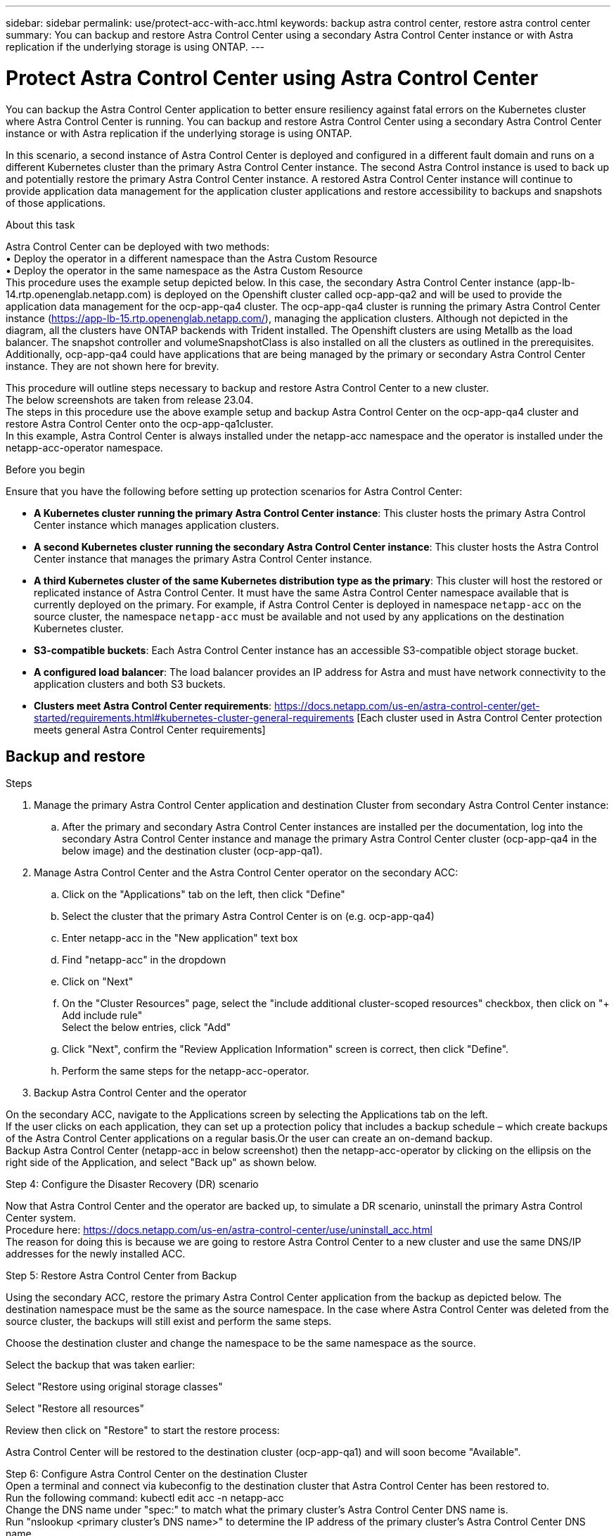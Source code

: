 ---
sidebar: sidebar
permalink: use/protect-acc-with-acc.html
keywords: backup astra control center, restore astra control center
summary: You can backup and restore Astra Control Center using a secondary Astra Control Center instance or with Astra replication if the underlying storage is using ONTAP.
---

= Protect Astra Control Center using Astra Control Center
:hardbreaks:
:icons: font
:imagesdir: ../media/use/

[.lead]
You can backup the Astra Control Center application to better ensure resiliency against fatal errors on the Kubernetes cluster where Astra Control Center is running. You can backup and restore Astra Control Center using a secondary Astra Control Center instance or with Astra replication if the underlying storage is using ONTAP.

In this scenario, a second instance of Astra Control Center is deployed and configured in a different fault domain and runs on a different Kubernetes cluster than the primary Astra Control Center instance. The second Astra Control instance is used to back up and potentially restore the primary Astra Control Center instance. A restored Astra Control Center instance will continue to provide application data management for the application cluster applications and restore accessibility to backups and snapshots of those applications.

.About this task

Astra Control Center can be deployed with two methods:
•	Deploy the operator in a different namespace than the Astra Custom Resource
•	Deploy the operator in the same namespace as the Astra Custom Resource
This procedure uses the example setup depicted below. In this case, the secondary Astra Control Center instance (app-lb-14.rtp.openenglab.netapp.com) is deployed on the Openshift cluster called ocp-app-qa2 and will be used to provide the application data management for the ocp-app-qa4 cluster. The ocp-app-qa4 cluster is running the primary Astra Control Center instance (https://app-lb-15.rtp.openenglab.netapp.com/), managing the application clusters. Although not depicted in the diagram, all the clusters have ONTAP backends with Trident installed. The Openshift clusters are using Metallb as the load balancer. The snapshot controller and volumeSnapshotClass is also installed on all the clusters as outlined in the prerequisites. Additionally, ocp-app-qa4 could have applications that are being managed by the primary or secondary Astra Control Center instance. They are not shown here for brevity. 

This procedure will outline steps necessary to backup and restore Astra Control Center to a new cluster. 
The below screenshots are taken from release 23.04.
The steps in this procedure use the above example setup and backup Astra Control Center on the ocp-app-qa4 cluster and restore Astra Control Center onto the ocp-app-qa1cluster. 
In this example, Astra Control Center is always installed under the netapp-acc namespace and the operator is installed under the netapp-acc-operator namespace.


.Before you begin

Ensure that you have the following before setting up protection scenarios for Astra Control Center:

* *A Kubernetes cluster running the primary Astra Control Center instance*: This cluster hosts the primary Astra Control Center instance which manages application clusters.
* *A second Kubernetes cluster running the secondary Astra Control Center instance*: This cluster hosts the Astra Control Center instance that manages the primary Astra Control Center instance.
* *A third Kubernetes cluster of the same Kubernetes distribution type as the primary*: This cluster will host the restored or replicated instance of Astra Control Center. It must have the same Astra Control Center namespace available that is currently deployed on the primary. For example, if Astra Control Center is deployed in namespace `netapp-acc` on the source cluster, the namespace `netapp-acc` must be available and not used by any applications on the destination Kubernetes cluster. 
* *S3-compatible buckets*: Each Astra Control Center instance has an accessible S3-compatible object storage bucket.
* *A configured load balancer*: The load balancer provides an IP address for Astra and must have network connectivity to the application clusters and both S3 buckets.
* *Clusters meet Astra Control Center requirements*: https://docs.netapp.com/us-en/astra-control-center/get-started/requirements.html#kubernetes-cluster-general-requirements [Each cluster used in Astra Control Center protection meets general Astra Control Center requirements]

== Backup and restore

.Steps

. Manage the primary Astra Control Center application and destination Cluster from secondary Astra Control Center instance:
.. After the primary and secondary Astra Control Center instances are installed per the documentation, log into the secondary Astra Control Center instance and manage the primary Astra Control Center cluster (ocp-app-qa4 in the below image) and the destination cluster (ocp-app-qa1).

. Manage Astra Control Center and the Astra Control Center operator on the secondary ACC:
.. Click on the "Applications" tab on the left, then click "Define"
.. Select the cluster that the primary Astra Control Center is on (e.g. ocp-app-qa4)
.. Enter netapp-acc in the "New application" text box
.. Find "netapp-acc" in the dropdown
.. Click on "Next"


.. On the "Cluster Resources" page, select the "include additional cluster-scoped resources" checkbox, then click on "+ Add include rule"
Select the below entries, click "Add"


.. Click "Next", confirm the "Review Application Information" screen is correct, then click "Define".
.. Perform the same steps for the netapp-acc-operator.

. Backup Astra Control Center and the operator

On the secondary ACC, navigate to the Applications screen by selecting the Applications tab on the left.
If the user clicks on each application, they can set up a protection policy that includes a backup schedule – which create backups of the Astra Control Center applications on a regular basis.Or the user can create an on-demand backup.
Backup Astra Control Center (netapp-acc in below screenshot) then the netapp-acc-operator by clicking on the ellipsis on the right side of the Application, and select "Back up" as shown below.




Step 4: Configure the Disaster Recovery (DR) scenario

Now that Astra Control Center and the operator are backed up, to simulate a DR scenario, uninstall the primary Astra Control Center system.
Procedure here: https://docs.netapp.com/us-en/astra-control-center/use/uninstall_acc.html
The reason for doing this is because we are going to restore Astra Control Center to a new cluster and use the same DNS/IP addresses for the newly installed ACC.


Step 5: Restore Astra Control Center from Backup

Using the secondary ACC, restore the primary Astra Control Center application from the backup as depicted below. The destination namespace must be the same as the source namespace. In the case where Astra Control Center was deleted from the source cluster, the backups will still exist and perform the same steps.
 


Choose the destination cluster and change the namespace to be the same namespace as the source.
 


Select the backup that was taken earlier:

Select "Restore using original storage classes"
 
Select "Restore all resources"
 
Review then click on "Restore" to start the restore process:

Astra Control Center will be restored to the destination cluster (ocp-app-qa1) and will soon become "Available".



Step 6: Configure Astra Control Center on the destination Cluster
Open a terminal and connect via kubeconfig to the destination cluster that Astra Control Center has been restored to.
Run the following command: kubectl edit acc -n netapp-acc
Change the DNS name under "spec:" to match what the primary cluster's Astra Control Center DNS name is.
Run "nslookup <primary cluster's DNS name>" to determine the IP address of the primary cluster's Astra Control Center DNS name.
Ingress configurations
There are several methods to set up Ingress for load balancing: https://docs.netapp.com/us-en/astra-control-center/get-started/install_acc.html#set-up-ingress-for-load-balancing. 

For this process, the IP address needs to be updated to be the primary cluster's IP address.  Updating the IP address will vary depending on the type of Ingress used.

The below example describes how Metallb would be updated. 

Run the command: "kubectl edit ipaddresspool.metallb.io/first-pool  -n metallb-system"
Replace the IP address in the "spec/addresses:" section with the IP address that nslookup returned, then save the deployment (:wq)
Run the command: "kubectl rollout restart deployment controller -n metallb-system" to restart the metallb controller.
Skip to the "Restore the Astra Control Center Operator" section of this document to complete the restore process.

== Protect Astra Control Center using Replication


This procedure will outline the steps necessary to configure Replication to protect the primary Astra Control Center system.
Information on configuring replication for Astra Control Center is documented here: https://docs.netapp.com/us-en/astra-control-center/use/replicate_snapmirror.html
Similar to the above example, Astra Control Center is installed under the netapp-acc namespace and the operator is installed under the netapp-acc-operator namespace.

Step 1: Manage the Primary Astra Control Center Application and Destination Cluster from Secondary Astra Control Center instance
After the primary and secondary Astra Control Center instances are installed per the documentation, log into the secondary Astra Control Center instance and manage the primary Astra Control Center cluster (ocp-app-qa4 in the below image) and the destination cluster (ocp-app-qa1).



Step 2: Manage Astra Control Center and the Astra Control Center Operator
On the secondary ACC:

Click on the "Clusters" tab on the left
Select the cluster that the primary Astra Control Center is on (e.g. ocp-app-qa4)
Click the "Namespaces" tab
Search for "netapp-acc"
Select netapp-acc and netapp-acc-operator
Click on the Actions dropdown and select "Define as application"
Click on the "View in applications" button at the bottom of the screen.




Step 3: Configure Backends for Replication
Replication requires that the primary Astra Control Center cluster and the destination cluster use two different peered ONTAP storage backends assigned to each cluster.
Once they are peered, they will appear on the Backends page of the UI under the "Discovered" tab.

Manage both peered backends.


 Step 4: Configure Replication
On the Applications screen, click on the "netapp-acc" application.

 
Click on "Configure replication policy"

Select "ocp-app-qa1" as the destination.
Select the storage class.
Enter "netapp-acc" as the destination namespace.
Change the replication frequency if desired.
Click "Next"

Confirm the configuration is correct, click "Save"

The replication will transition from "Establishing" to "Established".
 
While this replication is active it will replicate every 5 minutes until the replication configuration is deleted.

Step 5: Failover the Replication

If the primary system is corrupted or no longer accessible, we can now do a failover to the other cluster.
NOTE: Make sure the destination cluster does not have Astra Control Center installed to ensure a successful failover.?? Need to confirm this.
Click on the ellipse and select "Fail over".


Click the "Fail over" button to start the failover process:

The status will change to "Failing over" and will soon change to "Failed over".





Step 6: Complete the failover configuration
Open a terminal and connect via the new cluster's kubeconfig that has Astra Control Center installed.
Run the following command: "kubectl edit acc -n netapp-acc"
Change the "astraAddress" under the "spec:" section in this configuration file to the destination DNS address
Re-run "kubectl get acc -n netapp-acc" and confirm that the Address has been updated.
Confirm that all required traefik CRDs are present: "kubectl get crds | grep traefik" (NOTE: the containo* CRDs may be removed in Astra version 23.08).

If some of the above CRDs are missing:
Go to this page: https://doc.traefik.io/traefik/reference/dynamic-configuration/kubernetes-crd/
Copy the "Definitions" area into a file.
Run the following command: "kubectl apply -f <file name>"
Run this command to restart traefik (this assumes Astra Control Center is deployed in the netapp-acc namespace): "kubectl get pods -n netapp-acc | grep -e "traefik" | awk '{print $1}' | xargs kubectl delete pod -n netapp-acc"
Ingress configurations
There are several methods to set up Ingress for load balancing: https://docs.netapp.com/us-en/astra-control-center/get-started/install_acc.html#set-up-ingress-for-load-balancing. 

For this process, the Ingress/Loadbalancer that holds IP address needs to be restarted because the Astra Control Center DNS address was updated.  

The below example describes how Metallb would be restarted. 

Run the following command: "kubectl edit ipaddresspool.metallb.io/first-pool  -n metallb-system"
Confirm the IP address in the "spec/addresses:" section is the IP address of the destination cluster, save the deployment (:wq)
Regardless if metallb needed updating, restart metallb: "kubectl rollout restart deployment controller -n metallb-system" 
Proceed to the "Restore the Astra Control Center Operator" section below.



Restore the Astra Control Center Operator

Using the secondary ACC, restore the primary Astra Control Center operator from the backup as depicted below. The destination namespace must be the same as the source namespace. In the case where Astra Control Center was deleted from the source cluster, the backups will still exist and perform the same steps.




Choose the destination cluster and change the namespace to be the same namespace as the source.

 

Select the backup that was taken earlier:
 


Select "Restore using original storage classes"


Select "Restore all resources"



Review then click on "Restore" to start the restore process:
 

The UI will show the Astra Control Center operator being restored to the destination cluster (ocp-app-qa1) and will eventually become "Available".
Within ten minutes, the DNS address should resolve in the UI.



Troubleshooting
If unable to connect to the UI, the following commands may help diagnose the issue.

"kubectl get pods -n netapp-acc" – confirm that all pods are up and running. If some pods are in the "CrashLookBackOff" state, try restarting them and they should transition to the "Running" state.
"kubectl get acc -n netapp-acc" to confirm the Astra Control Center system is in the ready state:
NAME UUID VERSION ADDRESS READY
astra 89f4fd47-0cf0-4c7a-a44e-43353dc96ba8 23.07.0-24 app-lb-15.rtp.openenglab.netapp.com True

"kubectl describe acc astra -n netapp-acc" – shows the Astra Control Center deployment informationan. The "Deployment State" should be in the "Deployed" state
Restart traefik:
"kubectl get pods -n netapp-acc | grep -e "traefik" | awk '{print $1}' | xargs kubectl delete pod -n netapp-acc"
Restart the Load Balancer. 
If using metallb:   "kubectl rollout restart deployment controller -n metallb-system" 
Conclusion
Astra Control Center, its registered clusters and managed applications with their snapshots and backups are now available on the destination cluster. Any protection policies you had on the original are also there on the new instance. You can continue to take scheduled or on-demand backups and snapshots.
